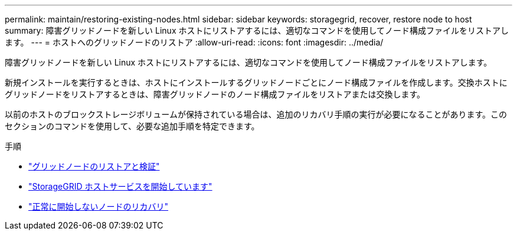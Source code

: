 ---
permalink: maintain/restoring-existing-nodes.html 
sidebar: sidebar 
keywords: storagegrid, recover, restore node to host 
summary: 障害グリッドノードを新しい Linux ホストにリストアするには、適切なコマンドを使用してノード構成ファイルをリストアします。 
---
= ホストへのグリッドノードのリストア
:allow-uri-read: 
:icons: font
:imagesdir: ../media/


[role="lead"]
障害グリッドノードを新しい Linux ホストにリストアするには、適切なコマンドを使用してノード構成ファイルをリストアします。

新規インストールを実行するときは、ホストにインストールするグリッドノードごとにノード構成ファイルを作成します。交換ホストにグリッドノードをリストアするときは、障害グリッドノードのノード構成ファイルをリストアまたは交換します。

以前のホストのブロックストレージボリュームが保持されている場合は、追加のリカバリ手順の実行が必要になることがあります。このセクションのコマンドを使用して、必要な追加手順を特定できます。

.手順
* link:restoring-and-validating-grid-nodes.html["グリッドノードのリストアと検証"]
* link:starting-storagegrid-host-service.html["StorageGRID ホストサービスを開始しています"]
* link:recovering-nodes-that-fail-to-start-normally.html["正常に開始しないノードのリカバリ"]

